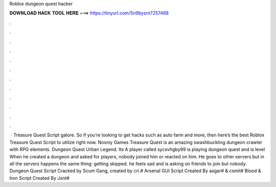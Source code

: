Roblox dungeon quest hacker

𝐃𝐎𝐖𝐍𝐋𝐎𝐀𝐃 𝐇𝐀𝐂𝐊 𝐓𝐎𝐎𝐋 𝐇𝐄𝐑𝐄 ===> https://tinyurl.com/5n9bysrn?257468

.

.

.

.

.

.

.

.

.

.

.

.

 · Treasure Quest Script galore. So if you’re looking to get hacks such as auto farm and more, then here’s the best Roblox Treasure Quest Script to utilize right now. Nosniy Games Treasure Quest is an amazing swashbuckling dungeon crawler with RPG elements. Dungeon Quest Urban Legend. Its A player called sycsvhgby99 is playing dungeon quest and is level When he created a dungeon and asked for players, nobody joined him or reacted on him. He goes to other servers but in all the servers happens the same thing: getting skipped. he feels sad and is asking on friends to join but nobody. Dungeon Quest Script Cracked by Scum Gang, created by cri.# Arsenal GUI Script Created By asgar# & csmit# Blood & Iron Script Created By Jxnt#